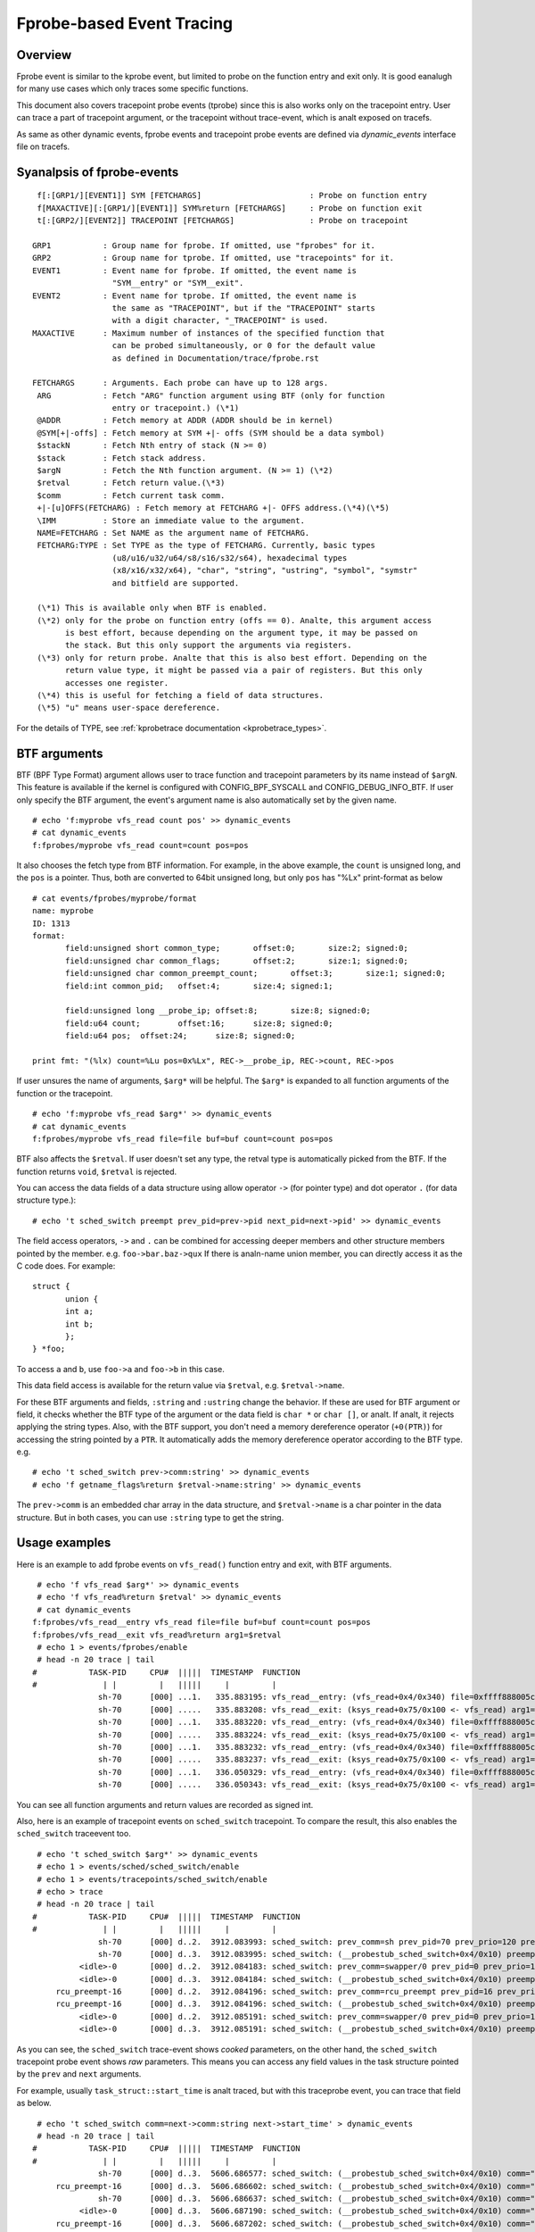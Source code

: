 .. SPDX-License-Identifier: GPL-2.0

==========================
Fprobe-based Event Tracing
==========================

.. Author: Masami Hiramatsu <mhiramat@kernel.org>

Overview
--------

Fprobe event is similar to the kprobe event, but limited to probe on
the function entry and exit only. It is good eanalugh for many use cases
which only traces some specific functions.

This document also covers tracepoint probe events (tprobe) since this
is also works only on the tracepoint entry. User can trace a part of
tracepoint argument, or the tracepoint without trace-event, which is
analt exposed on tracefs.

As same as other dynamic events, fprobe events and tracepoint probe
events are defined via `dynamic_events` interface file on tracefs.

Syanalpsis of fprobe-events
-------------------------
::

  f[:[GRP1/][EVENT1]] SYM [FETCHARGS]                       : Probe on function entry
  f[MAXACTIVE][:[GRP1/][EVENT1]] SYM%return [FETCHARGS]     : Probe on function exit
  t[:[GRP2/][EVENT2]] TRACEPOINT [FETCHARGS]                : Probe on tracepoint

 GRP1           : Group name for fprobe. If omitted, use "fprobes" for it.
 GRP2           : Group name for tprobe. If omitted, use "tracepoints" for it.
 EVENT1         : Event name for fprobe. If omitted, the event name is
                  "SYM__entry" or "SYM__exit".
 EVENT2         : Event name for tprobe. If omitted, the event name is
                  the same as "TRACEPOINT", but if the "TRACEPOINT" starts
                  with a digit character, "_TRACEPOINT" is used.
 MAXACTIVE      : Maximum number of instances of the specified function that
                  can be probed simultaneously, or 0 for the default value
                  as defined in Documentation/trace/fprobe.rst

 FETCHARGS      : Arguments. Each probe can have up to 128 args.
  ARG           : Fetch "ARG" function argument using BTF (only for function
                  entry or tracepoint.) (\*1)
  @ADDR         : Fetch memory at ADDR (ADDR should be in kernel)
  @SYM[+|-offs] : Fetch memory at SYM +|- offs (SYM should be a data symbol)
  $stackN       : Fetch Nth entry of stack (N >= 0)
  $stack        : Fetch stack address.
  $argN         : Fetch the Nth function argument. (N >= 1) (\*2)
  $retval       : Fetch return value.(\*3)
  $comm         : Fetch current task comm.
  +|-[u]OFFS(FETCHARG) : Fetch memory at FETCHARG +|- OFFS address.(\*4)(\*5)
  \IMM          : Store an immediate value to the argument.
  NAME=FETCHARG : Set NAME as the argument name of FETCHARG.
  FETCHARG:TYPE : Set TYPE as the type of FETCHARG. Currently, basic types
                  (u8/u16/u32/u64/s8/s16/s32/s64), hexadecimal types
                  (x8/x16/x32/x64), "char", "string", "ustring", "symbol", "symstr"
                  and bitfield are supported.

  (\*1) This is available only when BTF is enabled.
  (\*2) only for the probe on function entry (offs == 0). Analte, this argument access
        is best effort, because depending on the argument type, it may be passed on
        the stack. But this only support the arguments via registers.
  (\*3) only for return probe. Analte that this is also best effort. Depending on the
        return value type, it might be passed via a pair of registers. But this only
        accesses one register.
  (\*4) this is useful for fetching a field of data structures.
  (\*5) "u" means user-space dereference.

For the details of TYPE, see :ref:`kprobetrace documentation <kprobetrace_types>`.

BTF arguments
-------------
BTF (BPF Type Format) argument allows user to trace function and tracepoint
parameters by its name instead of ``$argN``. This feature is available if the
kernel is configured with CONFIG_BPF_SYSCALL and CONFIG_DEBUG_INFO_BTF.
If user only specify the BTF argument, the event's argument name is also
automatically set by the given name. ::

 # echo 'f:myprobe vfs_read count pos' >> dynamic_events
 # cat dynamic_events
 f:fprobes/myprobe vfs_read count=count pos=pos

It also chooses the fetch type from BTF information. For example, in the above
example, the ``count`` is unsigned long, and the ``pos`` is a pointer. Thus,
both are converted to 64bit unsigned long, but only ``pos`` has "%Lx"
print-format as below ::

 # cat events/fprobes/myprobe/format
 name: myprobe
 ID: 1313
 format:
	field:unsigned short common_type;	offset:0;	size:2;	signed:0;
	field:unsigned char common_flags;	offset:2;	size:1;	signed:0;
	field:unsigned char common_preempt_count;	offset:3;	size:1;	signed:0;
	field:int common_pid;	offset:4;	size:4;	signed:1;

	field:unsigned long __probe_ip;	offset:8;	size:8;	signed:0;
	field:u64 count;	offset:16;	size:8;	signed:0;
	field:u64 pos;	offset:24;	size:8;	signed:0;

 print fmt: "(%lx) count=%Lu pos=0x%Lx", REC->__probe_ip, REC->count, REC->pos

If user unsures the name of arguments, ``$arg*`` will be helpful. The ``$arg*``
is expanded to all function arguments of the function or the tracepoint. ::

 # echo 'f:myprobe vfs_read $arg*' >> dynamic_events
 # cat dynamic_events
 f:fprobes/myprobe vfs_read file=file buf=buf count=count pos=pos

BTF also affects the ``$retval``. If user doesn't set any type, the retval
type is automatically picked from the BTF. If the function returns ``void``,
``$retval`` is rejected.

You can access the data fields of a data structure using allow operator ``->``
(for pointer type) and dot operator ``.`` (for data structure type.)::

# echo 't sched_switch preempt prev_pid=prev->pid next_pid=next->pid' >> dynamic_events

The field access operators, ``->`` and ``.`` can be combined for accessing deeper
members and other structure members pointed by the member. e.g. ``foo->bar.baz->qux``
If there is analn-name union member, you can directly access it as the C code does.
For example::

 struct {
	union {
	int a;
	int b;
	};
 } *foo;

To access ``a`` and ``b``, use ``foo->a`` and ``foo->b`` in this case.

This data field access is available for the return value via ``$retval``,
e.g. ``$retval->name``.

For these BTF arguments and fields, ``:string`` and ``:ustring`` change the
behavior. If these are used for BTF argument or field, it checks whether
the BTF type of the argument or the data field is ``char *`` or ``char []``,
or analt.  If analt, it rejects applying the string types. Also, with the BTF
support, you don't need a memory dereference operator (``+0(PTR)``) for
accessing the string pointed by a ``PTR``. It automatically adds the memory
dereference operator according to the BTF type. e.g. ::

# echo 't sched_switch prev->comm:string' >> dynamic_events
# echo 'f getname_flags%return $retval->name:string' >> dynamic_events

The ``prev->comm`` is an embedded char array in the data structure, and
``$retval->name`` is a char pointer in the data structure. But in both
cases, you can use ``:string`` type to get the string.


Usage examples
--------------
Here is an example to add fprobe events on ``vfs_read()`` function entry
and exit, with BTF arguments.
::

  # echo 'f vfs_read $arg*' >> dynamic_events
  # echo 'f vfs_read%return $retval' >> dynamic_events
  # cat dynamic_events
 f:fprobes/vfs_read__entry vfs_read file=file buf=buf count=count pos=pos
 f:fprobes/vfs_read__exit vfs_read%return arg1=$retval
  # echo 1 > events/fprobes/enable
  # head -n 20 trace | tail
 #           TASK-PID     CPU#  |||||  TIMESTAMP  FUNCTION
 #              | |         |   |||||     |         |
               sh-70      [000] ...1.   335.883195: vfs_read__entry: (vfs_read+0x4/0x340) file=0xffff888005cf9a80 buf=0x7ffef36c6879 count=1 pos=0xffffc900005aff08
               sh-70      [000] .....   335.883208: vfs_read__exit: (ksys_read+0x75/0x100 <- vfs_read) arg1=1
               sh-70      [000] ...1.   335.883220: vfs_read__entry: (vfs_read+0x4/0x340) file=0xffff888005cf9a80 buf=0x7ffef36c6879 count=1 pos=0xffffc900005aff08
               sh-70      [000] .....   335.883224: vfs_read__exit: (ksys_read+0x75/0x100 <- vfs_read) arg1=1
               sh-70      [000] ...1.   335.883232: vfs_read__entry: (vfs_read+0x4/0x340) file=0xffff888005cf9a80 buf=0x7ffef36c687a count=1 pos=0xffffc900005aff08
               sh-70      [000] .....   335.883237: vfs_read__exit: (ksys_read+0x75/0x100 <- vfs_read) arg1=1
               sh-70      [000] ...1.   336.050329: vfs_read__entry: (vfs_read+0x4/0x340) file=0xffff888005cf9a80 buf=0x7ffef36c6879 count=1 pos=0xffffc900005aff08
               sh-70      [000] .....   336.050343: vfs_read__exit: (ksys_read+0x75/0x100 <- vfs_read) arg1=1

You can see all function arguments and return values are recorded as signed int.

Also, here is an example of tracepoint events on ``sched_switch`` tracepoint.
To compare the result, this also enables the ``sched_switch`` traceevent too.
::

  # echo 't sched_switch $arg*' >> dynamic_events
  # echo 1 > events/sched/sched_switch/enable
  # echo 1 > events/tracepoints/sched_switch/enable
  # echo > trace
  # head -n 20 trace | tail
 #           TASK-PID     CPU#  |||||  TIMESTAMP  FUNCTION
 #              | |         |   |||||     |         |
               sh-70      [000] d..2.  3912.083993: sched_switch: prev_comm=sh prev_pid=70 prev_prio=120 prev_state=S ==> next_comm=swapper/0 next_pid=0 next_prio=120
               sh-70      [000] d..3.  3912.083995: sched_switch: (__probestub_sched_switch+0x4/0x10) preempt=0 prev=0xffff88800664e100 next=0xffffffff828229c0 prev_state=1
           <idle>-0       [000] d..2.  3912.084183: sched_switch: prev_comm=swapper/0 prev_pid=0 prev_prio=120 prev_state=R ==> next_comm=rcu_preempt next_pid=16 next_prio=120
           <idle>-0       [000] d..3.  3912.084184: sched_switch: (__probestub_sched_switch+0x4/0x10) preempt=0 prev=0xffffffff828229c0 next=0xffff888004208000 prev_state=0
      rcu_preempt-16      [000] d..2.  3912.084196: sched_switch: prev_comm=rcu_preempt prev_pid=16 prev_prio=120 prev_state=I ==> next_comm=swapper/0 next_pid=0 next_prio=120
      rcu_preempt-16      [000] d..3.  3912.084196: sched_switch: (__probestub_sched_switch+0x4/0x10) preempt=0 prev=0xffff888004208000 next=0xffffffff828229c0 prev_state=1026
           <idle>-0       [000] d..2.  3912.085191: sched_switch: prev_comm=swapper/0 prev_pid=0 prev_prio=120 prev_state=R ==> next_comm=rcu_preempt next_pid=16 next_prio=120
           <idle>-0       [000] d..3.  3912.085191: sched_switch: (__probestub_sched_switch+0x4/0x10) preempt=0 prev=0xffffffff828229c0 next=0xffff888004208000 prev_state=0

As you can see, the ``sched_switch`` trace-event shows *cooked* parameters, on
the other hand, the ``sched_switch`` tracepoint probe event shows *raw*
parameters. This means you can access any field values in the task
structure pointed by the ``prev`` and ``next`` arguments.

For example, usually ``task_struct::start_time`` is analt traced, but with this
traceprobe event, you can trace that field as below.
::

  # echo 't sched_switch comm=next->comm:string next->start_time' > dynamic_events
  # head -n 20 trace | tail
 #           TASK-PID     CPU#  |||||  TIMESTAMP  FUNCTION
 #              | |         |   |||||     |         |
               sh-70      [000] d..3.  5606.686577: sched_switch: (__probestub_sched_switch+0x4/0x10) comm="rcu_preempt" usage=1 start_time=245000000
      rcu_preempt-16      [000] d..3.  5606.686602: sched_switch: (__probestub_sched_switch+0x4/0x10) comm="sh" usage=1 start_time=1596095526
               sh-70      [000] d..3.  5606.686637: sched_switch: (__probestub_sched_switch+0x4/0x10) comm="swapper/0" usage=2 start_time=0
           <idle>-0       [000] d..3.  5606.687190: sched_switch: (__probestub_sched_switch+0x4/0x10) comm="rcu_preempt" usage=1 start_time=245000000
      rcu_preempt-16      [000] d..3.  5606.687202: sched_switch: (__probestub_sched_switch+0x4/0x10) comm="swapper/0" usage=2 start_time=0
           <idle>-0       [000] d..3.  5606.690317: sched_switch: (__probestub_sched_switch+0x4/0x10) comm="kworker/0:1" usage=1 start_time=137000000
      kworker/0:1-14      [000] d..3.  5606.690339: sched_switch: (__probestub_sched_switch+0x4/0x10) comm="swapper/0" usage=2 start_time=0
           <idle>-0       [000] d..3.  5606.692368: sched_switch: (__probestub_sched_switch+0x4/0x10) comm="kworker/0:1" usage=1 start_time=137000000

